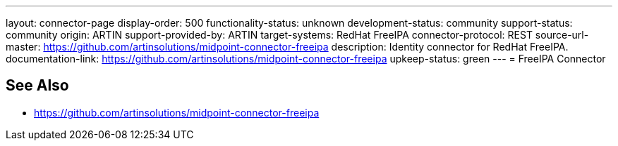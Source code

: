 ---
layout: connector-page
display-order: 500
functionality-status: unknown
development-status: community
support-status: community
origin: ARTIN
support-provided-by: ARTIN
target-systems: RedHat FreeIPA
connector-protocol: REST
source-url-master: https://github.com/artinsolutions/midpoint-connector-freeipa
description: Identity connector for RedHat FreeIPA.
documentation-link: https://github.com/artinsolutions/midpoint-connector-freeipa
upkeep-status: green
---
= FreeIPA Connector

== See Also

* https://github.com/artinsolutions/midpoint-connector-freeipa
